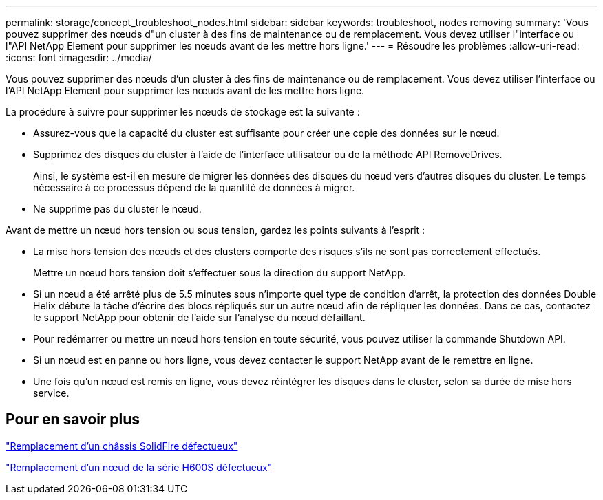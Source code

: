 ---
permalink: storage/concept_troubleshoot_nodes.html 
sidebar: sidebar 
keywords: troubleshoot, nodes removing 
summary: 'Vous pouvez supprimer des nœuds d"un cluster à des fins de maintenance ou de remplacement. Vous devez utiliser l"interface ou l"API NetApp Element pour supprimer les nœuds avant de les mettre hors ligne.' 
---
= Résoudre les problèmes
:allow-uri-read: 
:icons: font
:imagesdir: ../media/


[role="lead"]
Vous pouvez supprimer des nœuds d'un cluster à des fins de maintenance ou de remplacement. Vous devez utiliser l'interface ou l'API NetApp Element pour supprimer les nœuds avant de les mettre hors ligne.

La procédure à suivre pour supprimer les nœuds de stockage est la suivante :

* Assurez-vous que la capacité du cluster est suffisante pour créer une copie des données sur le nœud.
* Supprimez des disques du cluster à l'aide de l'interface utilisateur ou de la méthode API RemoveDrives.
+
Ainsi, le système est-il en mesure de migrer les données des disques du nœud vers d'autres disques du cluster. Le temps nécessaire à ce processus dépend de la quantité de données à migrer.

* Ne supprime pas du cluster le nœud.


Avant de mettre un nœud hors tension ou sous tension, gardez les points suivants à l'esprit :

* La mise hors tension des nœuds et des clusters comporte des risques s'ils ne sont pas correctement effectués.
+
Mettre un nœud hors tension doit s'effectuer sous la direction du support NetApp.

* Si un nœud a été arrêté plus de 5.5 minutes sous n'importe quel type de condition d'arrêt, la protection des données Double Helix débute la tâche d'écrire des blocs répliqués sur un autre nœud afin de répliquer les données. Dans ce cas, contactez le support NetApp pour obtenir de l'aide sur l'analyse du nœud défaillant.
* Pour redémarrer ou mettre un nœud hors tension en toute sécurité, vous pouvez utiliser la commande Shutdown API.
* Si un nœud est en panne ou hors ligne, vous devez contacter le support NetApp avant de le remettre en ligne.
* Une fois qu'un nœud est remis en ligne, vous devez réintégrer les disques dans le cluster, selon sa durée de mise hors service.




== Pour en savoir plus

https://library.netapp.com/ecm/ecm_download_file/ECMLP2844772["Remplacement d'un châssis SolidFire défectueux"]

https://library.netapp.com/ecm/ecm_download_file/ECMLP2846861["Remplacement d'un nœud de la série H600S défectueux"]
